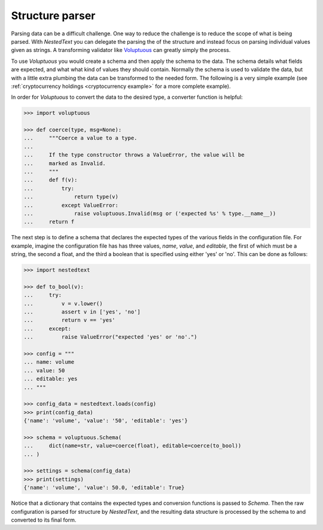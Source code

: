 ****************
Structure parser
****************

Parsing data can be a difficult challenge. One way to reduce the challenge is to 
reduce the scope of what is being parsed. With *NestedText* you can delegate the 
parsing the of the structure and instead focus on parsing individual values 
given as strings.  A transforming validator like `Voluptuous 
<https://github.com/alecthomas/voluptuous>`_ can greatly simply the process.

To use *Voluptuous* you would create a schema and then apply the schema 
to the data. The schema details what fields are expected, and what what 
kind of values they should contain. Normally the schema is used to 
validate the data, but with a little extra plumbing the data can be 
transformed to the needed form.  The following is a very simple example 
(see :ref:`cryptocurrency holdings <cryptocurrency example>` for a more 
complete example).

In order for *Voluptuous* to convert the data to the desired type, a 
converter function is helpful:

.. code-block:: pycon

    >>> import voluptuous

    >>> def coerce(type, msg=None):
    ...     """Coerce a value to a type.
    ...
    ...     If the type constructor throws a ValueError, the value will be
    ...     marked as Invalid.
    ...     """
    ...     def f(v):
    ...         try:
    ...             return type(v)
    ...         except ValueError:
    ...             raise voluptuous.Invalid(msg or ('expected %s' % type.__name__))
    ...     return f

The next step is to define a schema that declares the expected types of 
the various fields in the configuration file. For example, imagine the 
configuration file has has three values, *name*, *value*, and 
*editable*, the first of which must be a string, the second a float, 
and the third a boolean that is specified using either 'yes' or 'no'. 
This can be done as follows:

.. code-block:: pycon

    >>> import nestedtext

    >>> def to_bool(v):
    ...     try:
    ...         v = v.lower()
    ...         assert v in ['yes', 'no']
    ...         return v == 'yes'
    ...     except:
    ...         raise ValueError("expected 'yes' or 'no'.")

    >>> config = """
    ... name: volume
    ... value: 50
    ... editable: yes
    ... """

    >>> config_data = nestedtext.loads(config)
    >>> print(config_data)
    {'name': 'volume', 'value': '50', 'editable': 'yes'}

    >>> schema = voluptuous.Schema(
    ...     dict(name=str, value=coerce(float), editable=coerce(to_bool))
    ... )

    >>> settings = schema(config_data)
    >>> print(settings)
    {'name': 'volume', 'value': 50.0, 'editable': True}

Notice that a dictionary that contains the expected types and 
conversion functions is passed to *Schema*. Then the raw configuration 
is parsed for structure by *NestedText*, and the resulting data 
structure is processed by the schema to and converted to its final form.
